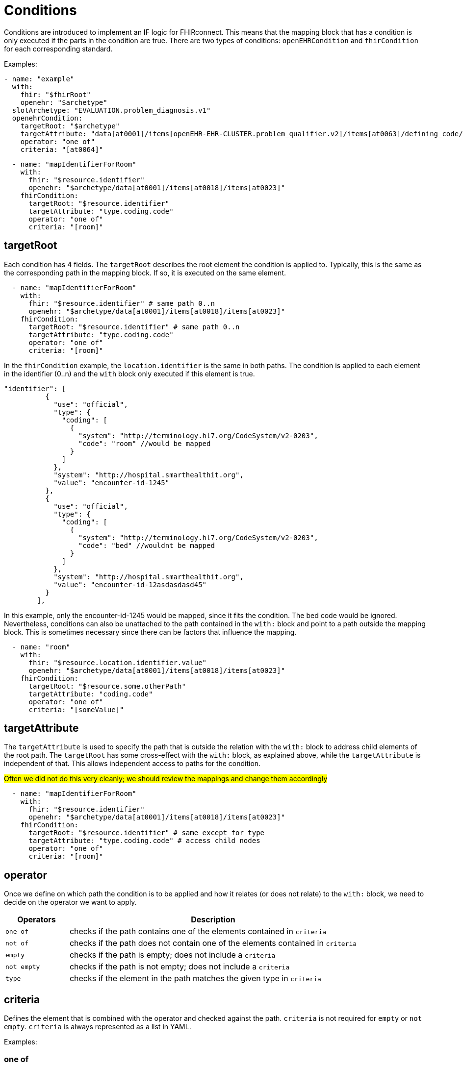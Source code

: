 = Conditions
:navtitle: Condition

Conditions are introduced to implement an IF logic for FHIRconnect. This means that the mapping block that has
a condition is only executed if the parts in the condition are true. There are two types of conditions:
`openEHRCondition` and `fhirCondition` for each corresponding standard.

Examples:
[source,yaml]
----
- name: "example"
  with:
    fhir: "$fhirRoot"
    openehr: "$archetype"
  slotArchetype: "EVALUATION.problem_diagnosis.v1"
  openehrCondition:
    targetRoot: "$archetype"
    targetAttribute: "data[at0001]/items[openEHR-EHR-CLUSTER.problem_qualifier.v2]/items[at0063]/defining_code/code_string"
    operator: "one of"
    criteria: "[at0064]"
----

[source,yaml]
----
  - name: "mapIdentifierForRoom"
    with:
      fhir: "$resource.identifier"
      openehr: "$archetype/data[at0001]/items[at0018]/items[at0023]"
    fhirCondition:
      targetRoot: "$resource.identifier"
      targetAttribute: "type.coding.code"
      operator: "one of"
      criteria: "[room]"
----

== targetRoot

Each condition has 4 fields. The `targetRoot` describes the root element the condition is applied to.
Typically, this is the same as the corresponding path in the mapping block. If so, it is executed on the same element.
[source,yaml]
----
  - name: "mapIdentifierForRoom"
    with:
      fhir: "$resource.identifier" # same path 0..n
      openehr: "$archetype/data[at0001]/items[at0018]/items[at0023]"
    fhirCondition:
      targetRoot: "$resource.identifier" # same path 0..n
      targetAttribute: "type.coding.code"
      operator: "one of"
      criteria: "[room]"
----
In the `fhirCondition` example, the `location.identifier` is the same in both paths. The condition is applied
to each element in the identifier (0..n) and the `with` block only executed if this element is true.

[source,json]
----
"identifier": [
          {
            "use": "official",
            "type": {
              "coding": [
                {
                  "system": "http://terminology.hl7.org/CodeSystem/v2-0203",
                  "code": "room" //would be mapped
                }
              ]
            },
            "system": "http://hospital.smarthealthit.org",
            "value": "encounter-id-1245"
          },
          {
            "use": "official",
            "type": {
              "coding": [
                {
                  "system": "http://terminology.hl7.org/CodeSystem/v2-0203",
                  "code": "bed" //wouldnt be mapped
                }
              ]
            },
            "system": "http://hospital.smarthealthit.org",
            "value": "encounter-id-12asdasdasd45"
          }
        ],
----
In this example, only the encounter-id-1245 would be mapped, since it fits the condition. The bed code would be
ignored. Nevertheless, conditions can also be unattached to the path contained in the `with:` block and
point to a path outside the mapping block. This is sometimes necessary since there can be factors that
influence the mapping.

[source,yaml]
----
  - name: "room"
    with:
      fhir: "$resource.location.identifier.value"
      openehr: "$archetype/data[at0001]/items[at0018]/items[at0023]"
    fhirCondition:
      targetRoot: "$resource.some.otherPath"
      targetAttribute: "coding.code"
      operator: "one of"
      criteria: "[someValue]"
----

== targetAttribute

The `targetAttribute` is used to specify the path that is outside the relation with the `with:` block to address child elements
of the root path. The `targetRoot` has some cross-effect with the `with:` block, as explained above, while the `targetAttribute` is
independent of that. This allows independent access to paths for the condition.

##Often we did not do this very cleanly; we should review the mappings and change them accordingly ##

[source,yaml]
----
  - name: "mapIdentifierForRoom"
    with:
      fhir: "$resource.identifier"
      openehr: "$archetype/data[at0001]/items[at0018]/items[at0023]"
    fhirCondition:
      targetRoot: "$resource.identifier" # same except for type
      targetAttribute: "type.coding.code" # access child nodes
      operator: "one of"
      criteria: "[room]"
----

== operator

Once we define on which path the condition is to be applied and how it relates (or does not relate) to the `with:` block,
we need to decide on the operator we want to apply.

[width="100%",cols="18%,82%",options="header",]
|===
|Operators |Description
|`one of` | checks if the path contains one of the elements contained in `criteria`

|`not of` | checks if the path does not contain one of the elements contained in `criteria`

|`empty` | checks if the path is empty; does not include a `criteria`

|`not empty` | checks if the path is not empty; does not include a `criteria`

|`type` | checks if the element in the path matches the given type in `criteria`
|===

== criteria

Defines the element that is combined with the operator and checked against the path. `criteria` is not required for
`empty` or `not empty`. `criteria` is always represented as a list in YAML.

Examples:

=== one of
[source,yaml]
----
  - name: "mapIdentifierForRoom"
    with:
      fhir: "$resource.location.identifier"
      openehr: "$archetype/data[at0001]/items[at0018]/items[at0023]"
    fhirCondition:
      targetRoot: "$resource.location.identifier" # same except for type
      targetAttribute: "type.coding.code" # access child nodes
      operator: "one of"
      criteria: "[room]"
----
=== not of
[source,yaml]
----
  - name: "statusCoded"
    with:
      fhir: "$resource.verificationStatus.coding"
      openehr: "$archetype/items[at0004]/value/defining_code"
    fhirCondition:
      targetRoot: "$resource.verificationStatus.coding.code"
      targetAttribute: "value"
      operator: "not of"
      criteria: "[entered-in-error]"
----

=== empty
[source,yaml]
----
  - name: "bodySiteText"
    with:
      fhir: "$resource.bodysite.text"
      openehr: "$archetype/items[at0001]" #Name of body site
    fhirCondition:
      targetRoot: "$resource.bodysite"
      targetAttribute: "coding"
      operator: "empty"
----

=== not empty
[source,yaml]
----
  mappings:
    - name: "period"
      with:
        fhir: "onset.as(Period)"
        openehr: "data[at0001]"
        type: "NONE"
      openehrCondition:
        targetRoot: "$archetype/data[at0001]"
        targetAttribute: "items[openEHR-EHR-CLUSTER.lebensphase.v0]"
        operator: "not empty"
----
=== type
[source,yaml]
----
  - name: "bodySiteCoded"
    with:
      fhir: "$resource.bodysite"
      openehr: "$archetype/items[at0001]" #Name of body site
    openehrCondition:
      targetRoot: "$archetype"
      targetAttribute: "items[at0001]"
      operator: "type"
      criteria: ["DV_CODED_TEXT"]
----

== Conditions in the header

There is a special case where a condition can be contained in the header of a file.
This logic implies that the FHIRconnect mapping for the part of what the file addresses is only executed
if the given condition is met.

Example:
[source,yaml]
----
engine: FHIRConnect/v0.0.1
type: model
metadata:
  name:  CLUSTER.problem_qualifier.v2
  version: 0.0.1a
spec:
  system: FHIR
  version: R4
  openEhrConfig:
    archetype: openEHR-EHR-CLUSTER.problem_qualifier.v2
  fhirConfig:
    structureDefinition: http://hl7.org/fhir/StructureDefinition/Condition
    fhirCondition:
      targetRoot: "$resource.verificationStatus"
      targetAttribute: "coding"
      operator: "one of"
      criteria: "[entered-in-error]"
----

Here, we want the mapping into openEHR only to be executed if the `verificationStatus` of the cluster is not `entered-in-error`.
This is done to prevent wrongly entered data from being mapped into openEHR.